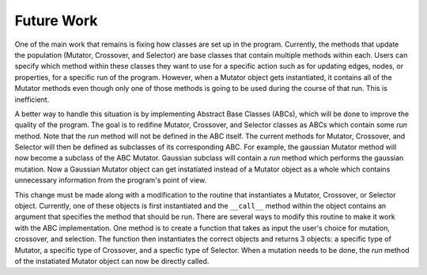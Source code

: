 ===========
Future Work
===========

One of the main work that remains is fixing how classes are set up in the program.
Currently, the methods that update the population (Mutator, Crossover, and
Selector) are base classes that contain multiple methods within each. Users
can specify which method within these classes they want to use for a specific
action such as for updating edges, nodes, or properties, for a specific run
of the program. However, when a Mutator object gets instantiated, it contains
all of the Mutator methods even though only one of those methods is going to be
used during the course of that run. This is inefficient.

A better way to handle this situation is by implementing Abstract Base Classes
(ABCs), which will be done to improve the quality of the program. The goal is
to redifine Mutator, Crossover, and Selector classes as ABCs which contain
some *run* method. Note that the *run* method will not be defined in the ABC
itself. The current methods for Mutator, Crossover, and Selector will then
be defined as subclasses of its corresponding ABC. For example, the gaussian
Mutator method will now become a subclass of the ABC Mutator. Gaussian
subclass will contain a *run* method which performs the gaussian mutation. Now
a Gaussian Mutator object can get instatiated instead of a Mutator object as
a whole which contains unnecessary information from the program's point of
view.

This change must be made along with a modification to the routine that
instantiates a Mutator, Crossover, or Selector object. Currently, one of
these objects is first instantiated and the ``__call__`` method within the object
contains an argument that specifies the method that should be run. There are
several ways to modify this routine to make it work with the ABC implementation.
One method is to create a function that takes as input the user's choice for
mutation, crossover, and selection. The function then instantiates the correct
objects and returns 3 objects: a specific type of Mutator, a specific type
of Crossover, and a specfic type of Selector. When a mutation needs to be done,
the *run* method of the instatiated Mutator object can now be directly called.
